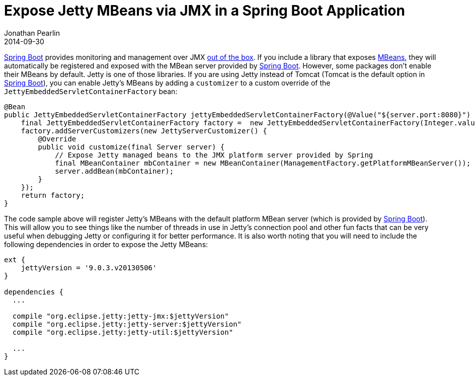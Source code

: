 = Expose Jetty MBeans via JMX in a Spring Boot Application
Jonathan Pearlin
2014-09-30
:jbake-type: post
:jbake-tags: spring
:jbake-status: published
:source-highlighter: prettify
:linkattrs:
:id: spring_boot_jetty_jmx
:icons: font
:spring_boot: http://projects.spring.io/spring-boot/[Spring Boot, window="_blank"]

{spring_boot} provides monitoring and management over JMX http://docs.spring.io/spring-boot/docs/current/reference/html/production-ready-jmx.html[out of the box, window="_blank"].  If you include a library
that exposes http://docs.oracle.com/javase/tutorial/jmx/mbeans/[MBeans, window="_blank"], they will automatically be registered and exposed with the MBean server provided by {spring_boot}.  However, some packages don't enable their MBeans by default.  Jetty is one of those
libraries.  If you are using Jetty instead of Tomcat (Tomcat is the default option in {spring_boot}), you can enable Jetty's MBeans by adding a `customizer` to a custom override of the `JettyEmbeddedServletContainerFactory`
bean:

[source,java]
----
@Bean
public JettyEmbeddedServletContainerFactory jettyEmbeddedServletContainerFactory(@Value("${server.port:8080}") final String port) {
    final JettyEmbeddedServletContainerFactory factory =  new JettyEmbeddedServletContainerFactory(Integer.valueOf(port));
    factory.addServerCustomizers(new JettyServerCustomizer() {
        @Override
        public void customize(final Server server) {
            // Expose Jetty managed beans to the JMX platform server provided by Spring
            final MBeanContainer mbContainer = new MBeanContainer(ManagementFactory.getPlatformMBeanServer());
            server.addBean(mbContainer);
        }
    });
    return factory;
}
----

The code sample above will register Jetty's MBeans with the default platform MBean server (which is provided by {spring_boot}).  This will allow you to see things like the number of threads in use in Jetty's
connection pool and other fun facts that can be very useful when debugging Jetty or configuring it for better performance.  It is also worth noting that you will need to include the following dependencies
in order to expose the Jetty MBeans:

[source,groovy]
----
ext {
    jettyVersion = '9.0.3.v20130506'
}

dependencies {
  ...

  compile "org.eclipse.jetty:jetty-jmx:$jettyVersion"
  compile "org.eclipse.jetty:jetty-server:$jettyVersion"
  compile "org.eclipse.jetty:jetty-util:$jettyVersion"

  ...
}
----